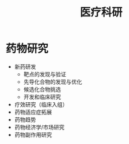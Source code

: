 :PROPERTIES:
:ID:       16ec3070-68cd-4a52-bdd0-5c03639c5967
:END:
#+title: 医疗科研
#+filetags: 医疗 数据

* 药物研究
  - 新药研发
    + 靶点的发现与验证
    + 先导化合物的发现与优化
    + 候选化合物挑选
    + 开发和临床研究
  - 疗效研究（临床入组）
  - 药物适应症拓展
  - 药物趋势
  - 药物经济学/市场研究
  - 药物副作用研究

